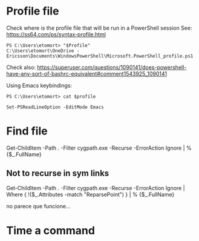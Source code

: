 * Profile file
Check where is the profile file that will be run in a PowerShell session
See: https://ss64.com/ps/syntax-profile.html
#+begin_example
PS C:\Users\etomort> "$Profile"
C:\Users\etomort\OneDrive - Ericsson\Documents\WindowsPowerShell\Microsoft.PowerShell_profile.ps1
#+end_example

Check also:
https://superuser.com/questions/1090141/does-powershell-have-any-sort-of-bashrc-equivalent#comment1543925_1090141

Using Emacs keybindings:
#+begin_src
PS C:\Users\etomort> cat $profile

Set-PSReadLineOption -EditMode Emacs
#+end_src

* Find file
  Get-ChildItem -Path . -Filter cygpath.exe -Recurse -ErrorAction Ignore | % {$_.FullName}

** Not to recurse in sym links
   Get-ChildItem -Path . -Filter cygpath.exe -Recurse -ErrorAction Ignore | Where { !($_.Attributes -match "ReparsePoint") } | % {$_.FullName}
   
   no parece que funcione...


* Time a command 
  
